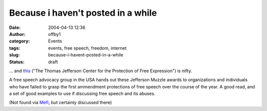 Because i haven't posted in a while
###################################
:date: 2004-04-13 12:36
:author: offby1
:category: Events
:tags: events, free speech, freedom, internet
:slug: because-i-havent-posted-in-a-while
:status: draft

... and `this <http://www.tjcenter.org/past2004.html>`__ ("The Thomas Jefferson Center for the Protection of Free Expression") is nifty.

A free speech advocacy group in the USA hands out these Jefferson Muzzle
awards to organizations and individuals who have failed to grasp the
first ammendment protections of free speech over the course of the year.
A good read, and a set of good examples to use if discussing free speech
and its abuses.

(Not found via `Mefi <http://www.metafilter.com/mefi/32432>`__, but
certainly discussed there)
